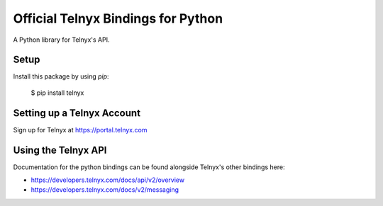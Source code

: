 Official Telnyx Bindings for Python
===================================

A Python library for Telnyx's API.


Setup
-----

Install this package by using `pip`:

    $ pip install telnyx


Setting up a Telnyx Account
---------------------------

Sign up for Telnyx at https://portal.telnyx.com


Using the Telnyx API
--------------------

Documentation for the python bindings can be found alongside Telnyx's other bindings here:

- https://developers.telnyx.com/docs/api/v2/overview
- https://developers.telnyx.com/docs/v2/messaging
